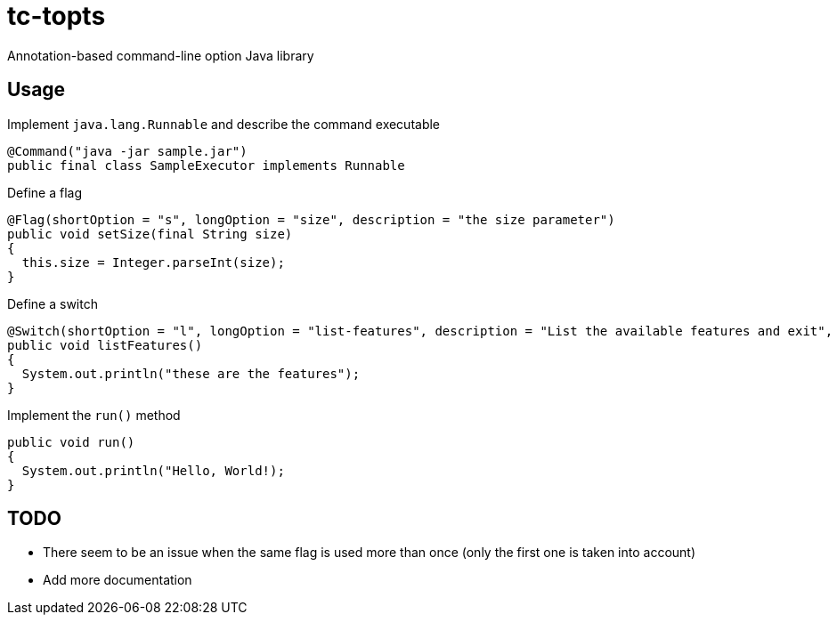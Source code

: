 = tc-topts
Annotation-based command-line option Java library

== Usage

.Implement `java.lang.Runnable` and describe the command executable
----
@Command("java -jar sample.jar")
public final class SampleExecutor implements Runnable
----

.Define a flag
----
@Flag(shortOption = "s", longOption = "size", description = "the size parameter")
public void setSize(final String size)
{
  this.size = Integer.parseInt(size);
}
----

.Define a switch
----
@Switch(shortOption = "l", longOption = "list-features", description = "List the available features and exit", exit = true)
public void listFeatures()
{
  System.out.println("these are the features");
}
----

.Implement the `run()` method
----
public void run()
{
  System.out.println("Hello, World!);
}
----

== TODO

- There seem to be an issue when the same flag is used more than once (only the
  first one is taken into account)
- Add more documentation

// vim: set syntax=asciidoc:
// vim: set spell:

